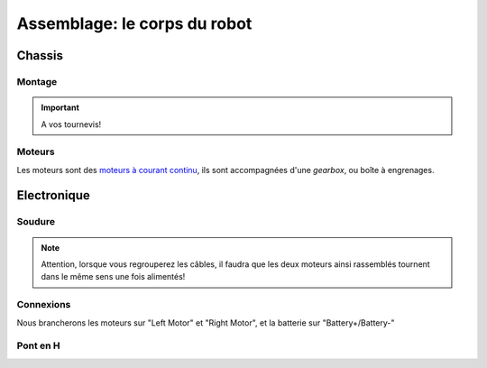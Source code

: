 
.. slide:: middleSlide

Assemblage: le corps du robot 
==========

.. slide::

Chassis
-------

Montage
~~~~~~~

.. textOnly::
    Comme expliqué :doc:`précédement <presentation#montage>`, le chassis est livré
    en pièces à assembler, une notice claire et un tournevis, réferrez-vous donc
    à ces éléments pour l'assemblage!

.. center::
    .. image:: /img/components.jpg

.. important::
    A vos tournevis!

.. slide::

Moteurs
~~~~~~~

Les moteurs sont des `moteurs à courant continu <http://fr.wikipedia.org/wiki/Machine_%C3%A0_courant_continu>`_,
ils sont accompagnées d'une *gearbox*, ou boîte à engrenages.

.. discover::
    Ces derniers permettent de donner plus de couple aux moteurs, en en réduisant la vitesse

.. discover::
    .. center::
        .. image:: /img/gearbox.jpg
        Exemple de *gearbox* dans un servomoteur

.. slide::

Electronique
------------

Soudure
~~~~~~~

.. textOnly::
    Chaque moteur dispose de deux cosses, car il peut être alimenté dans les 
    deux directions (il tournera dans un sens ou dans l'autre).

    Nous allons souder des câbles sur ces cosses qui remonteront jusqu'à
    la carte de contrôle qui permettra ainsi de les piloter

    Au passage, nous regroupperons les câbles des deux moteurs gauche ensemble, et
    ceux des deux moteurs droits ensemble, souvenez-vous, nous n'avons que deux
    "Pont en H" (voir ci-dessous).

.. center::
    .. image:: /img/fils.jpg

.. note::
    
    Attention, lorsque vous regrouperez les câbles, il faudra que les deux moteurs
    ainsi rassemblés tournent dans le même sens une fois alimentés! 

.. textOnly::
    Si vous n'avez jamais soudé, n'hésitez pas à demander de l'aide et des conseils

    Au bout des soudures, nous plaçerons des connecteurs femelles de **2.54mm** de pas, qui
    nous permettrons plus tard de nous brancher sur la carte de contrôle

.. slide::

Connexions
~~~~~~~~~~

.. textOnly::
    Voici la carte de contrôle utilisée:

.. center::
    .. image:: /img/bigboard.jpg

Nous brancherons les moteurs sur "Left Motor" et "Right Motor", et la batterie sur
"Battery+/Battery-"

.. slide::

Pont en H
~~~~~~~~~

.. image:: /img/ponth.png
    :class: right

.. textOnly::
    Plus tôt, nous avons parlé de **Pont en H**, sans expliquer réellement de quoi
    il s'agissait.

    En fait, un pont en H est un réseau de transistor permettant de:

.. slideOnly::
    **Pont en H**

.. discoverList::
    * **Alimenter des moteurs** (en faisant passer de la puissance, ici 2.5A max)
    * Pouvoir gérer **la polarité**, et donc le sens de rotation

.. textOnly::
    En effet, les entrées/sorties standards de la carte **Arduino** ne permettent
    de fournir que ~20mA maximum, brancher un moteur dessus pourrait endomager la carte,
    le pont en H fournit à la fois la puissance et les deux directions

.. textOnly::
    Ressources
    ----------

    * `Fiche produit du chassis Dagu 4WD <http://www.robotshop.com/productinfo.aspx?pc=RB-Dag-71&lang=en-US>`_
    * `Fiche produit de la board de contrôle Dagu <http://robosavvy.com/store/product_info.php/manufacturers_id/35/products_id/3347>`_
    * `Fiche produit Raspberry Pi <http://piregistration.element14.com/raspberryPi1.html>`_
    * `Fiche produit des cartes SD <http://fr.farnell.com/element14/mmbtf04gwbca-xbmc/carte-sd-4go-xbmc-precharge/dp/2301513?in_merch=New%20Products>`_
    * `Fiche produit des piles LR6+chargeur <http://fr.farnell.com/gp-batteries/ar01bs210b-ew4/chargeur-recyko-nimh-2100mah-cells/dp/1781095>`_
    * `Fiche produit de la caméra Logitech C310 <http://fr.farnell.com/logitech/960-000586/webcam-5mp-c310-logitech/dp/1889752?Ntt=C310+logitech>`_
